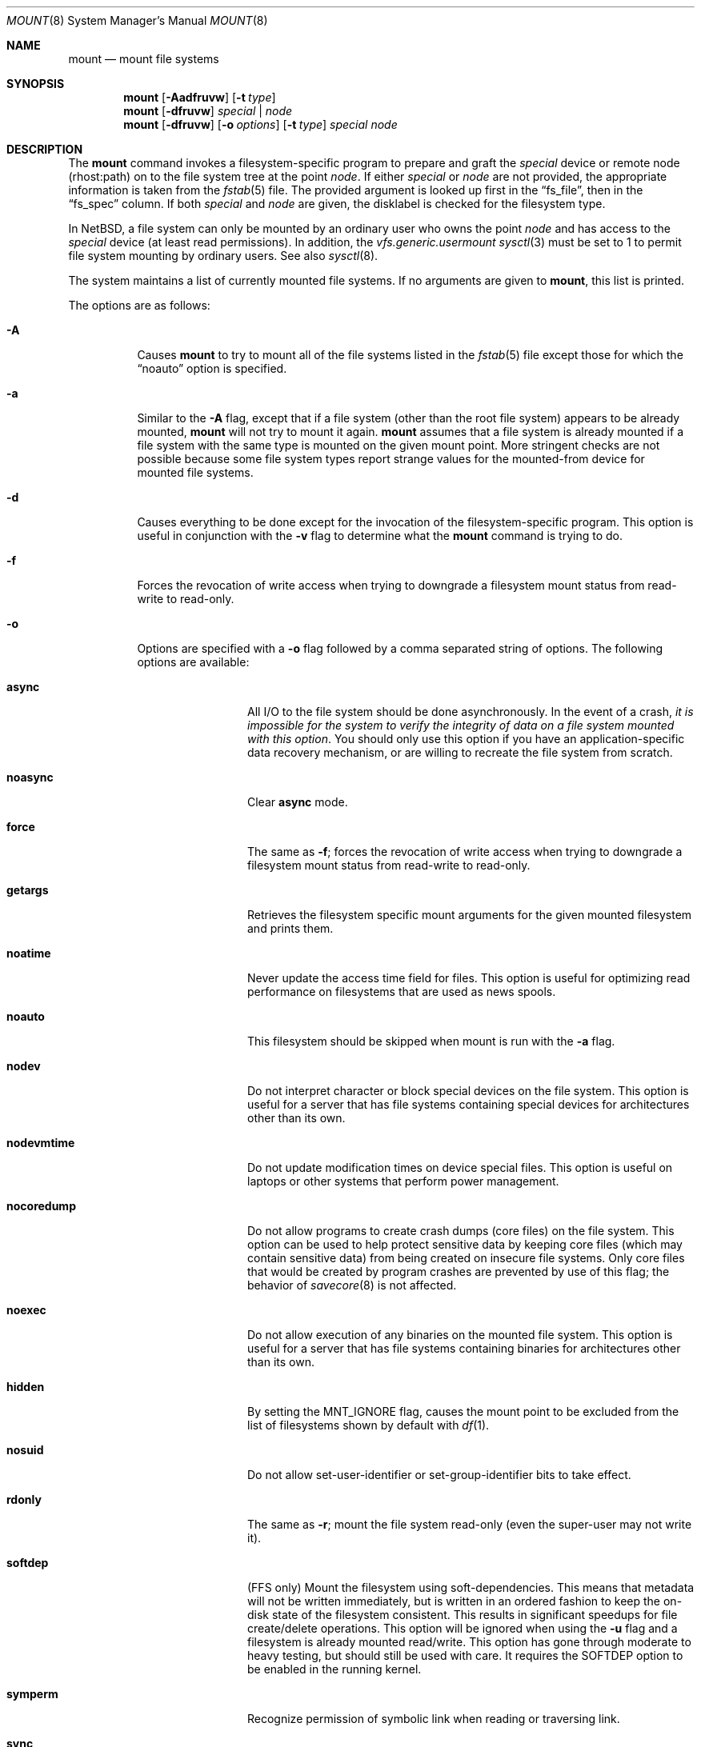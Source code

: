 .\"	$NetBSD: mount.8,v 1.41 2003/02/25 10:34:59 wiz Exp $
.\"
.\" Copyright (c) 1980, 1989, 1991, 1993
.\"	The Regents of the University of California.  All rights reserved.
.\"
.\" Redistribution and use in source and binary forms, with or without
.\" modification, are permitted provided that the following conditions
.\" are met:
.\" 1. Redistributions of source code must retain the above copyright
.\"    notice, this list of conditions and the following disclaimer.
.\" 2. Redistributions in binary form must reproduce the above copyright
.\"    notice, this list of conditions and the following disclaimer in the
.\"    documentation and/or other materials provided with the distribution.
.\" 3. All advertising materials mentioning features or use of this software
.\"    must display the following acknowledgement:
.\"	This product includes software developed by the University of
.\"	California, Berkeley and its contributors.
.\" 4. Neither the name of the University nor the names of its contributors
.\"    may be used to endorse or promote products derived from this software
.\"    without specific prior written permission.
.\"
.\" THIS SOFTWARE IS PROVIDED BY THE REGENTS AND CONTRIBUTORS ``AS IS'' AND
.\" ANY EXPRESS OR IMPLIED WARRANTIES, INCLUDING, BUT NOT LIMITED TO, THE
.\" IMPLIED WARRANTIES OF MERCHANTABILITY AND FITNESS FOR A PARTICULAR PURPOSE
.\" ARE DISCLAIMED.  IN NO EVENT SHALL THE REGENTS OR CONTRIBUTORS BE LIABLE
.\" FOR ANY DIRECT, INDIRECT, INCIDENTAL, SPECIAL, EXEMPLARY, OR CONSEQUENTIAL
.\" DAMAGES (INCLUDING, BUT NOT LIMITED TO, PROCUREMENT OF SUBSTITUTE GOODS
.\" OR SERVICES; LOSS OF USE, DATA, OR PROFITS; OR BUSINESS INTERRUPTION)
.\" HOWEVER CAUSED AND ON ANY THEORY OF LIABILITY, WHETHER IN CONTRACT, STRICT
.\" LIABILITY, OR TORT (INCLUDING NEGLIGENCE OR OTHERWISE) ARISING IN ANY WAY
.\" OUT OF THE USE OF THIS SOFTWARE, EVEN IF ADVISED OF THE POSSIBILITY OF
.\" SUCH DAMAGE.
.\"
.\"     @(#)mount.8	8.8 (Berkeley) 6/16/94
.\"
.Dd May 21, 2002
.Dt MOUNT 8
.Os
.Sh NAME
.Nm mount
.Nd mount file systems
.Sh SYNOPSIS
.Nm
.Op Fl Aadfruvw
.Op Fl t Ar type
.Nm
.Op Fl dfruvw
.Ar special | node
.Nm
.Op Fl dfruvw
.Op Fl o Ar options
.Op Fl t Ar type
.Ar special node
.Sh DESCRIPTION
The
.Nm
command invokes a filesystem-specific program to prepare and graft the
.Ar special
device or remote node (rhost:path) on to the file system tree at the point
.Ar node .
If either
.Ar special
or
.Ar node
are not provided, the appropriate information is taken from the
.Xr fstab 5
file.
The provided argument is looked up first in the
.Dq fs_file ,
then in the
.Dq fs_spec
column.
If both
.Ar special
and
.Ar node
are given, the disklabel is checked for the filesystem type.
.Pp
In
.Nx ,
a file system can only be mounted by an ordinary user who owns the
point
.Ar node
and has access to the
.Ar special
device (at least read permissions).
In addition, the
.Em vfs.generic.usermount
.Xr sysctl 3
must be set to 1 to permit file system mounting by ordinary users.
See also
.Xr sysctl 8 .
.Pp
The system maintains a list of currently mounted file systems.
If no arguments are given to
.Nm ,
this list is printed.
.Pp
The options are as follows:
.Bl -tag -width indent
.It Fl A
Causes
.Nm
to try to mount all of the file systems listed in the
.Xr fstab 5
file except those for which the
.Dq noauto
option is specified.
.It Fl a
Similar to the
.Fl A
flag, except that if a file system (other than the root file system)
appears to be already mounted,
.Nm
will not try to mount it again.
.Nm
assumes that a file system is already mounted if a file system with
the same type is mounted on the given mount point.
More stringent checks are not possible because some file system types
report strange values for the mounted-from device for mounted file
systems.
.It Fl d
Causes everything to be done except for the invocation of
the filesystem-specific program.
This option is useful in conjunction with the
.Fl v
flag to determine what the
.Nm
command is trying to do.
.It Fl f
Forces the revocation of write access when trying to downgrade
a filesystem mount status from read-write to read-only.
.It Fl o
Options are specified with a
.Fl o
flag followed by a comma separated string of options.
The following options are available:
.Bl -tag -width nocoredump
.It Cm async
All
.Tn I/O
to the file system should be done asynchronously.
In the event of a crash,
.Em "it is impossible for the system to verify the integrity of data on a file system mounted with this option" .
You should only use this option if you have an application-specific data
recovery mechanism, or are willing to recreate the file system from scratch.
.It Cm noasync
Clear
.Cm async
mode.
.It Cm force
The same as
.Fl f ;
forces the revocation of write access when trying to downgrade
a filesystem mount status from read-write to read-only.
.It Cm getargs
Retrieves the filesystem specific mount arguments for the given
mounted filesystem and prints them.
.It Cm noatime
Never update the access time field for files.
This option is useful for optimizing read performance on filesystems
that are used as news spools.
.It Cm noauto
This filesystem should be skipped when mount is run with the
.Fl a
flag.
.It Cm nodev
Do not interpret character or block special devices on the file system.
This option is useful for a server that has file systems containing
special devices for architectures other than its own.
.It Cm nodevmtime
Do not update modification times on device special files.
This option is useful on laptops
or other systems that perform power management.
.It Cm nocoredump
Do not allow programs to create crash dumps (core files) on the file system.
This option can be used to help protect sensitive
data by keeping core files (which may contain sensitive data)
from being created on insecure file systems.
Only core files that would be created by program crashes are
prevented by use of this flag; the behavior of
.Xr savecore 8
is not affected.
.It Cm noexec
Do not allow execution of any binaries on the mounted file system.
This option is useful for a server that has file systems containing
binaries for architectures other than its own.
.It Cm hidden
By setting the
.Dv MNT_IGNORE
flag,
causes the mount point to be excluded from the
list of filesystems shown by default with
.Xr df 1 .
.It Cm nosuid
Do not allow set-user-identifier or set-group-identifier bits to take effect.
.It Cm rdonly
The same as
.Fl r ;
mount the file system read-only (even the super-user may not write it).
.It Cm softdep
(FFS only) Mount the filesystem using soft-dependencies.
This means that metadata will not be written immediately,
but is written in an ordered fashion to keep the
on-disk state of the filesystem consistent.
This results in significant speedups for file create/delete operations.
This option will be ignored when using the
.Fl u
flag and a filesystem is already mounted read/write.
This option has gone through moderate to heavy testing,
but should still be used with care.
It requires the
.Dv SOFTDEP
option to be enabled in the running kernel.
.It Cm symperm
Recognize permission of symbolic link when reading or traversing link.
.It Cm sync
All
.Tn I/O
to the file system should be done synchronously.
This is not equivalent to the normal mode in which only
metadata is written synchronously.
.It Cm nosync
Clear
.Cm sync
mode.
.It Cm update
The same as
.Fl u ;
indicate that the status of an already mounted file system should be changed.
.It Cm union
Causes the namespace at the mount point to appear as the union
of the mounted filesystem root and the existing directory.
Lookups will be done in the mounted filesystem first.
If those operations fail due to a non-existent file the underlying
directory is then accessed.
All creates are done in the mounted filesystem, except for the fdesc
file system.
.El
.Pp
Any additional options specific to a given filesystem type (see the
.Fl t
option) may be passed as a comma separated list; these options are
distinguished by a leading
.Dq \&-
(dash).
Options that take a value are specified using the syntax -option=value.
For example, the mount command:
.Bd -literal -offset indent
mount -t mfs -o nosuid,-N,-s=32m swap /tmp
.Ed
.Pp
causes
.Nm
to execute the equivalent of:
.Bd -literal -offset indent
/sbin/mount_mfs -o nosuid -N -s 32m swap /tmp
.Ed
.It Fl r
The file system is to be mounted read-only.
Mount the file system read-only (even the super-user may not write it).
The same as the
.Dq rdonly
argument to the
.Fl o
option.
.It Fl t Ar type
The argument following the
.Fl t
is used to indicate the file system type.
The type
.Ar ffs
is the default.
The
.Fl t
option can be used to indicate that the actions
should only be taken on filesystems of the specified type.
More than one type may be specified in a comma separated list.
The list of filesystem types can be prefixed with
.Dq no
to specify the filesystem types for which action should
.Em not
be taken.
For example, the
.Nm
command:
.Bd -literal -offset indent
mount -a -t nonfs,mfs
.Ed
.Pp
mounts all filesystems except those of type
.Tn NFS
and
.Tn MFS .
.Pp
.Nm
will attempt to execute a program in
.Pa /sbin/mount_ Ns Em XXX
where
.Em XXX
is replaced by the type name.
For example, nfs filesystems are mounted by the program
.Pa /sbin/mount_nfs .
.It Fl u
The
.Fl u
flag indicates that the status of an already mounted file
system should be changed.
Any of the options discussed above (the
.Fl o
option)
may be changed;
also a file system can be changed from read-only to read-write
or vice versa.
An attempt to change from read-write to read-only will fail if any
files on the filesystem are currently open for writing unless the
.Fl f
flag is also specified.
The set of options is determined by first extracting the options
for the file system from the
.Xr fstab 5
file, then applying any options specified by the
.Fl o
argument,
and finally applying the
.Fl r
or
.Fl w
option.
.It Fl v
Verbose mode.
If this flag is specified more than once, then the
filesystem-specific mount arguments are printed for the given mounted
filesystem.
.It Fl w
The file system object is to be read and write.
.El
.Pp
The options specific to the various file system types are
described in the manual pages for those file systems'
.Nm mount_XXX
commands.
For instance the options specific to Berkeley
Fast File System (FFS) are described in the
.Xr mount_ffs 8
manual page.
.Pp
The particular type of filesystem in each partition of a disk can
be found by examining the disk label with the
.Xr disklabel 8
command.
.Sh FILES
.Bl -tag -width /etc/fstab -compact
.It Pa /etc/fstab
file system table
.El
.Sh EXAMPLES
Some useful examples:
.Pp
.Bl -hang -offset indent -width "MS-DOS"
.It Tn CD-ROM
.br
mount -t cd9660 -r /dev/cd0a /cdrom
.It Tn MS-DOS
.br
mount -t msdos /dev/fd0a /floppy
.It Tn NFS
.br
mount nfs-server-host:/directory/path /mount-point
.It Tn MFS (32 megabyte)
.br
mount -t mfs -o nosuid,-s=32m swap /tmp
.El
.Pp
The "noauto" directive in
.Pa /etc/fstab
can be used to make it easy to manually mount and unmount removable
media using just the mountpoint filename, with an entry like this:
.Pp
.Dl /dev/cd0a  /cdrom  cd9660 ro,noauto 0 0
.Pp
That would allow a simple command like
.Qq mount /cdrom
or
.Qq umount /cdrom
for media using the
.Tn ISO-9660
filesystem format in the first
.Tn CD-ROM
drive.
.Sh SEE ALSO
.Xr df 1 ,
.Xr mount 2 ,
.Xr fstab 5 ,
.Xr disklabel 8 ,
.Xr mount_ados 8 ,
.Xr mount_cd9660 8 ,
.Xr mount_ext2fs 8 ,
.Xr mount_fdesc 8 ,
.Xr mount_ffs 8 ,
.Xr mount_filecore 8 ,
.Xr mount_kernfs 8 ,
.Xr mount_lfs 8 ,
.Xr mount_mfs 8 ,
.Xr mount_msdos 8 ,
.Xr mount_nfs 8 ,
.Xr mount_ntfs 8 ,
.Xr mount_null 8 ,
.Xr mount_overlay 8 ,
.Xr mount_portal 8 ,
.Xr mount_procfs 8 ,
.Xr mount_umap 8 ,
.Xr mount_union 8 ,
.Xr umount 8
.Sh HISTORY
A
.Nm
command appeared in
.At v6 .
